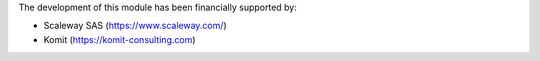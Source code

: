 The development of this module has been financially supported by:

- Scaleway SAS (https://www.scaleway.com/)
- Komit (https://komit-consulting.com)
